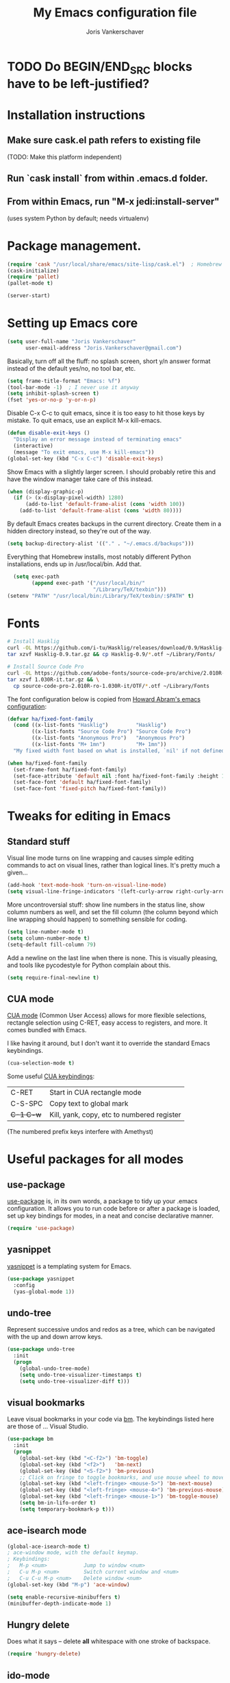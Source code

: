 #+TITLE: My Emacs configuration file
#+AUTHOR: Joris Vankerschaver
#+EMAIL: joris.vankerschaver@gmail.com
#+STARTUP: showall

* TODO Do BEGIN/END_SRC blocks have to be left-justified?

* Installation instructions
** Make sure cask.el path refers to existing file
   (TODO: Make this platform independent)
** Run `cask install` from within .emacs.d folder.
** From within Emacs, run "M-x jedi:install-server"
   (uses system Python by default; needs virtualenv)

* Package management.
#+BEGIN_SRC emacs-lisp
(require 'cask "/usr/local/share/emacs/site-lisp/cask.el")  ; Homebrew
(cask-initialize)
(require 'pallet)
(pallet-mode t)

(server-start)
#+END_SRC

* Setting up Emacs core

  #+BEGIN_SRC emacs-lisp
  (setq user-full-name "Joris Vankerschaver"
        user-email-address "Joris.Vankerschaver@gmail.com")
  #+END_SRC

  Basically, turn off all the fluff: no splash screen, short y/n answer format
  instead of the default yes/no, no tool bar, etc.

#+BEGIN_SRC emacs-lisp
  (setq frame-title-format "Emacs: %f")
  (tool-bar-mode -1)  ; I never use it anyway
  (setq inhibit-splash-screen t)
  (fset 'yes-or-no-p 'y-or-n-p)
#+END_SRC

  Disable C-x C-c to quit emacs, since it is too easy to hit those keys by
  mistake. To quit emacs, use an explicit M-x kill-emacs.

#+BEGIN_SRC emacs-lisp
(defun disable-exit-keys ()
  "Display an error message instead of terminating emacs"
  (interactive)
  (message "To exit emacs, use M-x kill-emacs"))
(global-set-key (kbd "C-x C-c") 'disable-exit-keys)
#+END_SRC

  Show Emacs with a slightly larger screen. I should probably retire this and
  have the window manager take care of this instead.

#+BEGIN_SRC emacs-lisp
  (when (display-graphic-p)
    (if (> (x-display-pixel-width) 1280)
        (add-to-list 'default-frame-alist (cons 'width 100))
      (add-to-list 'default-frame-alist (cons 'width 80))))
#+END_SRC

  By default Emacs creates backups in the current directory. Create them in a
  hidden directory instead, so they're out of the way.

#+BEGIN_SRC emacs-lisp
  (setq backup-directory-alist '(("." . "~/.emacs.d/backups")))
#+END_SRC

  Everything that Homebrew installs, most notably different Python
  installations, ends up in /usr/local/bin. Add that.

#+BEGIN_SRC emacs-lisp
  (setq exec-path
        (append exec-path '("/usr/local/bin/"
                            "/Library/TeX/texbin")))
(setenv "PATH" "/usr/local/bin:/Library/TeX/texbin/:$PATH" t)
#+END_SRC

* Fonts

  #+BEGIN_SRC sh :tangle no
    # Install Hasklig
    curl -OL https://github.com/i-tu/Hasklig/releases/download/0.9/Hasklig-0.9.tar.gz
    tar xzvf Hasklig-0.9.tar.gz && cp Hasklig-0.9/*.otf ~/Library/Fonts/

    # Install Source Code Pro
    curl -OL https://github.com/adobe-fonts/source-code-pro/archive/2.010R-ro/1.030R-it.tar.gz
    tar xzvf 1.030R-it.tar.gz && \
      cp source-code-pro-2.010R-ro-1.030R-it/OTF/*.otf ~/Library/Fonts
   #+END_SRC

  The font configuration below is copied from [[https://github.com/howardabrams/dot-files/blob/master/emacs-client.org][Howard Abram's emacs configuration]]:

  #+BEGIN_SRC emacs-lisp
    (defvar ha/fixed-font-family
      (cond ((x-list-fonts "Hasklig")         "Hasklig")
            ((x-list-fonts "Source Code Pro") "Source Code Pro")
            ((x-list-fonts "Anonymous Pro")   "Anonymous Pro")
            ((x-list-fonts "M+ 1mn")          "M+ 1mn"))
      "My fixed width font based on what is installed, `nil' if not defined.")

    (when ha/fixed-font-family
      (set-frame-font ha/fixed-font-family)
      (set-face-attribute 'default nil :font ha/fixed-font-family :height 160)
      (set-face-font 'default ha/fixed-font-family)
      (set-face-font 'fixed-pitch ha/fixed-font-family))
  #+END_SRC


* Tweaks for editing in Emacs

** Standard stuff

   Visual line mode turns on line wrapping and causes simple editing commands
   to act on visual lines, rather than logical lines. It's pretty much a
   given...

#+BEGIN_SRC emacs-lisp
     (add-hook 'text-mode-hook 'turn-on-visual-line-mode)
     (setq visual-line-fringe-indicators '(left-curly-arrow right-curly-arrow))
#+END_SRC

   More uncontroversial stuff: show line numbers in the status line, show
   column numbers as well, and set the fill column (the column beyond which
   line wrapping should happen) to something sensible for coding.

#+BEGIN_SRC emacs-lisp
     (setq line-number-mode t)
     (setq column-number-mode t)
     (setq-default fill-column 79)
#+END_SRC

   Add a newline on the last line when there is none. This is visually
   pleasing, and tools like pycodestyle for Python complain about this.

#+BEGIN_SRC emacs-lisp
     (setq require-final-newline t)
#+END_SRC

** CUA mode

   [[https://www.emacswiki.org/emacs/CuaMode][CUA mode]] (Common User Access)
   allows for more flexible selections, rectangle selection using C-RET, easy
   access to registers, and more. It comes bundled with Emacs.

   I like having it around, but I don't want it to override the standard Emacs
   keybindings.

#+BEGIN_SRC emacs-lisp
     (cua-selection-mode t)
#+END_SRC

   Some useful [[http://www.gnu.org/software/emacs/manual/html_node/emacs/CUA-Bindings.html#CUA-Bindings][CUA keybindings]]:

   |-----------+--------------------------------------------|
   | C-RET     | Start in CUA rectangle mode                |
   | C-S-SPC   | Copy text to global mark                   |
   | +C-1 C-w+ | Kill, yank, copy, etc to numbered register |
   |-----------+--------------------------------------------|

   (The numbered prefix keys interfere with Amethyst)

* Useful packages for all modes

** use-package

   [[https://github.com/jwiegley/use-package][use-package]] is, in its own words, a package to tidy up your .emacs
   configuration. It allows you to run code before or after a package is loaded,
   set up key bindings for modes, in a neat and concise declarative manner.

#+BEGIN_SRC emacs-lisp
     (require 'use-package)
#+END_SRC

** yasnippet

   [[https://github.com/capitaomorte/yasnippet/blob/master/README.mdown][yasnippet]] is a templating system for Emacs.

#+BEGIN_SRC emacs-lisp
  (use-package yasnippet
    :config
    (yas-global-mode 1))

#+END_SRC

** undo-tree

   Represent successive undos and redos as a tree, which can be navigated with
   the up and down arrow keys.

#+BEGIN_SRC emacs-lisp
(use-package undo-tree
  :init
  (progn
    (global-undo-tree-mode)
    (setq undo-tree-visualizer-timestamps t)
    (setq undo-tree-visualizer-diff t)))

#+END_SRC

** visual bookmarks

   Leave visual bookmarks in your code via [[https://github.com/joodland/bm][bm]]. The keybindings listed here are
   those of ... Visual Studio.

#+BEGIN_SRC emacs-lisp
(use-package bm
  :init
  (progn
    (global-set-key (kbd "<C-f2>") 'bm-toggle)
    (global-set-key (kbd "<f2>")   'bm-next)
    (global-set-key (kbd "<S-f2>") 'bm-previous)
    ;; Click on fringe to toggle bookmarks, and use mouse wheel to move between them.
    (global-set-key (kbd "<left-fringe> <mouse-5>") 'bm-next-mouse)
    (global-set-key (kbd "<left-fringe> <mouse-4>") 'bm-previous-mouse)
    (global-set-key (kbd "<left-fringe> <mouse-1>") 'bm-toggle-mouse)
    (setq bm-in-lifo-order t)
    (setq temporary-bookmark-p t)))

#+END_SRC

** ace-isearch mode

#+BEGIN_SRC emacs-lisp
(global-ace-isearch-mode t)
; ace-window mode, with the default keymap.
; Keybindings:
;   M-p <num>            Jump to window <num>
;   C-u M-p <num>        Switch current window and <num>
;   C-u C-u M-p <num>    Delete window <num>
(global-set-key (kbd "M-p") 'ace-window)

(setq enable-recursive-minibuffers t)
(minibuffer-depth-indicate-mode 1)
#+END_SRC

** Hungry delete

   Does what it says -- delete *all* whitespace with one stroke of backspace.

#+BEGIN_SRC emacs-lisp
(require 'hungry-delete)
#+END_SRC

** ido-mode

   [[https://www.emacswiki.org/emacs/InteractivelyDoThings][Interactively Do Things]]: typing the first few characters of a buffer to
   switch to or a file to open will narrow down successive choices.

#+BEGIN_SRC emacs-lisp
(ido-mode t)
#+END_SRC

* Color themes

  Make code blocks in Org-mode stand out from the rest of the text. I stole
  this from [[https://github.com/howardabrams/dot-files/blob/master/emacs-mac.org][Howard Abrams]].

#+BEGIN_SRC emacs-lisp
(defun jvk/org-src-color-blocks-light ()
  "Colors the block headers and footers to make them stand out more for lighter themes"
  (interactive)
  (set-face-attribute 'org-block-begin-line nil
     :underline "#A7A6AA" :foreground "#008ED1" :background "#EAEAFF")
  (set-face-attribute 'org-block nil :background "#FFFFEA")
  (set-face-attribute 'org-block-end-line nil
     :overline "#A7A6AA" :foreground "#008ED1" :background "#EAEAFF")
  (set-face-attribute 'mode-line-buffer-id nil :foreground "#005000" :bold t))

(defun ha/org-src-color-blocks-light ()
  "Colors the block headers and footers to make them stand out more for lighter themes"
  (interactive)

  (custom-set-faces
   '(org-block-begin-line
    ((t (:underline "#A7A6AA" :foreground "#008ED1" :background "#EAEAFF"))))
   '(org-block-background
     ((t (:background "#FFFFEA"))))
   '(org-block
     ((t (:background "#FFFFEA"))))
   '(org-block-end-line
     ((t (:overline "#A7A6AA" :foreground "#008ED1" :background "#EAEAFF"))))

   '(mode-line-buffer-id ((t (:foreground "#005000" :bold t))))
   '(which-func ((t (:foreground "#008000"))))))

(defun ha/org-src-color-blocks-dark ()
  "Colors the block headers and footers to make them stand out more for dark themes"
  (interactive)
  (custom-set-faces
   '(org-block-begin-line
     ((t (:foreground "#008ED1" :background "#002E41"))))
   '(org-block-background
     ((t (:background "#444444"))))
   '(org-block-end-line
     ((t (:foreground "#008ED1" :background "#002E41"))))

   '(mode-line-buffer-id ((t (:foreground "black" :bold t))))
   '(which-func ((t (:foreground "green")))))
)
#+END_SRC

#+BEGIN_SRC emacs-lisp
(setq custom-safe-themes t)
(defun jvk/change-theme (theme org-block-style)
  "Change the color scheme"
  (funcall theme)
  (funcall org-block-style))

(defun jvk/dark-color-theme ()
  "Switch to dark color theme"
  (interactive)
  (jvk/change-theme 'color-theme-sanityinc-tomorrow-night
                    'ha/org-src-color-blocks-dark))

(defun jvk/light-color-theme ()
  "Switch to light color theme"
  (interactive)
  (jvk/change-theme 'color-theme-sanityinc-tomorrow-day
                    'jvk/org-src-color-blocks-light))

;(jvk/dark-color-theme)
(jvk/light-color-theme)
#+END_SRC


Set fonts for org mode and Markdown editing to something proportional (for the
time being Roboto, the default Android font).

#+BEGIN_SRC emacs-lisp
(add-hook 'markdown-mode-hook 'variable-pitch-mode)
(add-hook 'org-mode-hook 'variable-pitch-mode)
(set-face-font 'variable-pitch "Roboto")
(set-face-attribute 'variable-pitch nil :height 160 :weight 'light)
(set-face-attribute 'org-table nil :inherit 'fixed-pitch)
(set-face-attribute 'org-block nil :inherit 'fixed-pitch)
;(set-face-attribute 'org-block-background nil :inherit 'fixed-pitch)
#+END_SRC


* Coding modes

#+BEGIN_SRC emacs-lisp
(setq tags-table-list '("~/.etags"))
#+END_SRC

** Shell scripts

   Needs shellcheck to be installed.

#+BEGIN_SRC emacs-lisp
(add-hook 'sh-mode-hook 'flycheck-mode)
#+END_SRC

** Magit

   Show commit SHA in blame mode.

#+BEGIN_SRC emacs-lisp
(setq magit-blame-heading-format "%-20a %C %s %H")
#+END_SRC

** Cython mode

   Open Sage Cython files (.spyx) as well as regular Cython/Pyrex files (.pyx)
   in cython mode.

#+BEGIN_SRC emacs-lisp
(use-package cython-mode
  :mode (("\\.spyx" . cython-mode)
         ("\\.pyx" . cython-mode)))
#+END_SRC

** Octave mode

   Associate the .m extension with Matlab instead of Objective C.

#+BEGIN_SRC emacs-lisp
(add-to-list
  'auto-mode-alist
  '("\\.m$" . octave-mode))
#+END_SRC

** Unix files

   Not coding per se, but use [[https://wiki.archlinux.org/index.php/emacs#Syntax_Highlighting_for_Systemd_Files][syntax highlighting for Unix system files]].

#+BEGIN_SRC emacs-lisp
(add-to-list 'auto-mode-alist '("\\.service\\'" . conf-unix-mode))
(add-to-list 'auto-mode-alist '("\\.timer\\'" . conf-unix-mode))
(add-to-list 'auto-mode-alist '("\\.target\\'" . conf-unix-mode))
(add-to-list 'auto-mode-alist '("\\.mount\\'" . conf-unix-mode))
(add-to-list 'auto-mode-alist '("\\.automount\\'" . conf-unix-mode))
(add-to-list 'auto-mode-alist '("\\.slice\\'" . conf-unix-mode))
(add-to-list 'auto-mode-alist '("\\.socket\\'" . conf-unix-mode))
(add-to-list 'auto-mode-alist '("\\.path\\'" . conf-unix-mode))
#+END_SRC

** Coding hook

   Adapted from Jaap Eldering. Things that are convenient across all coding
   buffers.

#+BEGIN_SRC emacs-lisp
(setq whitespace-style '(face empty tabs tab-mark lines-tail))
(defun coding-hook ()
  "Enable things that are convenient across all coding buffers."
  (column-number-mode t)
  (setq indent-tabs-mode nil)
  ;; (auto-fill-mode)
  (whitespace-mode)
  (hungry-delete-mode)
  ;; (flycheck-mode)
  ;; (fci-mode)
  )

(add-hook 'c-mode-common-hook   'coding-hook)
(add-hook 'sh-mode-hook         'coding-hook)
(add-hook 'js-mode-hook         'coding-hook)
(add-hook 'java-mode-hook       'coding-hook)
(add-hook 'lisp-mode-hook       'coding-hook)
(add-hook 'emacs-lisp-mode-hook 'coding-hook)
(add-hook 'makefile-mode-hook   'coding-hook)
(add-hook 'latex-mode-hook      'coding-hook)
(add-hook 'python-mode-hook     'coding-hook)

(add-hook 'haskell-mode-hook 'haskell-indentation-mode)

#+END_SRC

** Python

   Despite/because of Python being my language of choice, my Python
   configuration is a huge jumble of things I copied from Stackoverflow, things
   that I needed on the fly, and various other hacks (sometimes antiquated).

#+BEGIN_SRC emacs-lisp
;;; Python-specific customizations.
(add-hook 'python-mode-hook     'flycheck-mode)

(defun add-good-python-path ()
  "Add the path to a decent Python installation."
  (setq edm-path "~/.edm/envs/edm/bin")
  (add-to-list 'python-shell-exec-path edm-path)
  (add-to-list 'exec-path edm-path))

(add-hook 'python-mode-hook 'add-good-python-path)

; Use R's keybindings to send Python code to the interpreter
; http://stackoverflow.com/questions/27777133
(eval-after-load "python"
  '(progn
     (define-key python-mode-map (kbd "C-c C-r") 'python-shell-send-region)))

; Set up a register with typical Python preamble
; TODO Add this to the python-mode hook
(set-register ?p '(
    "# -*- coding: utf-8 -*-\n"
    "from __future__ import division, print_function"))
#+END_SRC

*** Insert ipdb snippet at the prompt.

    TODO This can probably be done much more efficiently with yasnippet.

#+BEGIN_SRC emacs-lisp
(defun insert-ipdb-statement ()
  (interactive)
  (insert "import ipdb; ipdb.set_trace()"))

(defun my-python-stuff ()
  "My customizations for Python mode"
  (interactive)
  (local-set-key (kbd "C-c i") 'insert-ipdb-statement))

(add-hook 'python-mode-hook 'my-python-stuff)
#+END_SRC

*** Manage virtual environments from within Emacs

#+BEGIN_SRC emacs-lisp
(require 'virtualenvwrapper)
(venv-initialize-interactive-shells)
(venv-initialize-eshell)
(setq venv-location (expand-file-name "~/.edm/envs"))
#+END_SRC

*** Run nosetests from within Emacs

    Taken from [[[https://bitbucket.org/durin42/nosemacs]]].

#+BEGIN_SRC emacs-lisp
(require 'nose)
(add-hook 'python-mode-hook
          (lambda ()
            (local-set-key "\C-ca" 'nosetests-all)
            (local-set-key "\C-cm" 'nosetests-module)
            (local-set-key "\C-co" 'nosetests-one)
            (local-set-key "\C-cpa" 'nosetests-pdb-all)
            (local-set-key "\C-cpm" 'nosetests-pdb-module)
            (local-set-key "\C-cpo" 'nosetests-pdb-one)))
#+END_SRC

*** Autocomplete for Python via Emacs Jedi

    Useful default keybindings: C-tab for autocomplete at the point, M-n/M-p to
    scroll through the autocomplete menu.

    Setting up Jedi requires a bit of installation, see the top of this file.

#+BEGIN_SRC emacs-lisp
(add-hook 'python-mode-hook 'jedi:setup)
(setq jedi:complete-on-dot t)                 ; optional

; jedi:after-change-handler seems to cause buffer corruption, disable it.
; See https://github.com/tkf/emacs-jedi/issues/234
;     https://debbugs.gnu.org/cgi/bugreport.cgi?bug=20440
(add-hook 'jedi-mode-hook
          (lambda () (remove-hook 'after-change-functions
                                  'jedi:after-change-handler t)))

#+END_SRC

*** Use IPython as the default Python shell in Emacs

    Adapted from [[https://github.com/jhamrick/emacs/blob/master/.emacs.d/settings/python-settings.el][Jess Hamrick's Emacs configuration]].

#+BEGIN_SRC emacs-lisp
(setq
 python-shell-interpreter "ipython"
 python-shell-interpreter-args "--matplotlib=osx --colors=Linux"
 python-shell-prompt-regexp "In \\[[0-9]+\\]: "
 python-shell-prompt-output-regexp "Out\\[[0-9]+\\]: "
 python-shell-completion-setup-code
   "from IPython.core.completerlib import module_completion"
 python-shell-completion-module-string-code
   "';'.join(module_completion('''%s'''))\n"
 python-shell-completion-string-code
   "';'.join(get_ipython().Completer.all_completions('''%s'''))\n")
#+END_SRC

** Haskell

#+BEGIN_SRC emacs-lisp
;; Haskell mode
(add-hook 'haskell-mode-hook 'turn-on-haskell-doc-mode)
(add-hook 'haskell-mode-hook 'turn-on-haskell-indent)
#+END_SRC

** Golang

#+BEGIN_SRC emacs-lisp
;; Golang
(require 'go-mode)
(add-hook 'go-mode-hook
          (lambda ()
            (add-hook 'before-save-hook 'gofmt-before-save)
            (setq tab-width 4)
            (setq indent-tabs-mode 1)))
#+END_SRC

** C and C++

#+BEGIN_SRC emacs-lisp
;; C/C++ customizations.
(defun c-hook ()
  "Styling for C and C++ modes."
  (c-toggle-auto-hungry-state t)
  (c-set-style "stroustrup")
  (setq c-basic-offset 4)
  (c-set-offset 'substatement-open 0)
  (c-set-offset 'inline-open 0))

(add-hook 'c-mode-hook   'c-hook)
(add-hook 'c++-mode-hook 'c-hook)

#+END_SRC

** OCaml

#+BEGIN_SRC emacs-lisp

;; Use the version of Tuareg installed through opam
(add-to-list 'load-path "/Users/jvkersch/.opam/4.02.3/share/emacs/site-lisp/")
(load "/Users/jvkersch/.opam/4.02.3/share/emacs/site-lisp/tuareg-site-file")

#+END_SRC


** Latex

Aangepast van [[http://www.jesshamrick.com/2013/03/31/macs-and-emacs/]]. Forward
search from PDF to LaTeX document is gebaseerd op
[[http://www.cs.berkeley.edu/~prmohan/emacs/latex.html]]. Voor backward search
gebruik ik Skim, en stel ik de editor in de preferences in als
'/usr/local/bin/emacsclient' met als opties '--no-wait +%line "%file"'

#+BEGIN_SRC emacs-lisp
(require 'tex-site)
(use-package tex-site
  :init
  (progn
    (setq LaTeX-command "latex -synctex=1")
    (setq TeX-PDF-mode t)
    (setq TeX-view-program-list
          (quote
           (("Skim"
             (concat "/Applications/Skim.app/"
                     "Contents/SharedSupport/displayline"
                     " %n %o %b")))))
    (setq TeX-view-program-selection
          (quote (
                  (output-pdf "Skim")
                  )))
    (setq TeX-source-correlate-method 'synctex)
    (add-hook 'LaTeX-mode-hook 'TeX-source-correlate-mode)))
#+END_SRC

* Org-mode

This is a hodge-podge of options that I mostly copy-pasted from elsewehere.

#+BEGIN_SRC emacs-lisp

(add-hook 'org-mode-hook
          (lambda ()
            (setq-default indent-tabs-mode nil)))

(require 'org-bullets)
(add-hook 'org-mode-hook (lambda () (org-bullets-mode 1)))

(setq org-todo-keywords
      '((sequence "TODO" "IN-PROGRESS" "PENDING" "|" "DONE" "CANCELLED")))
(setq org-todo-keyword-faces
          '(("TODO" . (:foreground "red"))
            ("IN-PROGRESS" . (:foreground "orange"))
            ("PENDING" . (:foreground "yellow"))
            ("DONE" . (:foreground "green"))
            ("CANCELLED" . (:foreground "lightblue"))))

(org-babel-do-load-languages
 'org-babel-load-languages
 '(
   (sh . t)
   (python . t)
   (R . t)
   (ruby . t)
   (sqlite . t)
   (perl . t)
   ))

(setq org-src-fontify-natively t)

(require 'org-install)  ;; What does this do again?
(add-to-list 'auto-mode-alist '("\\.org$" . org-mode))
(setq org-log-done t)

(setq org-base-folder (expand-file-name "~/src/personal-stuff/org-documents/"))
(setq org-default-notes-file (concat org-base-folder "notes.org"))

; (setq my-tasks-file
;       (concat (file-name-as-directory org-base-folder) "tasks-2015.org"))
(setq my-unsorted-tasks-file
      (concat (file-name-as-directory org-base-folder) "unsorted-tasks.org"))
(setq my-journal-file
      (concat (file-name-as-directory org-base-folder) "journal.org"))

(define-key global-map "\C-cc" 'org-capture)

(setq org-capture-templates
      '(("t" "Todo" entry (file+headline my-unsorted-tasks-file "Tasks")
             "* TODO %?\n  %i\n  %a")
        ("j" "Journal" entry (file+datetree my-journal-file)
             "* %?\nEntered on %U\n  %i\n  %a")))

; Visit org files that I use a lot.
(global-set-key [f3]
                (lambda () (interactive)
                  (find-file my-tasks-file)))
(global-set-key [f4]
                (lambda () (interactive)
                  (find-file my-unsorted-tasks-file)))

; org clock mode.
(setq org-clock-persist 'history)
(org-clock-persistence-insinuate)

#+END_SRC

* Miscellaneous elisp snippets.

Rename buffer and file it's visiting; taken from [[ http://steve.yegge.googlepages.com/my-dot-emacs-file]]

#+BEGIN_SRC emacs-lisp
(defun rename-file-and-buffer (new-name)
  "Renames both current buffer and file it's visiting to NEW-NAME."
  (interactive "sNew name: ")
  (let ((name (buffer-name))
        (filename (buffer-file-name)))
    (if (not filename)
        (message "Buffer '%s' is not visiting a file!" name)
      (if (get-buffer new-name)
          (message "A buffer named '%s' already exists!" new-name)
        (progn
          (rename-file name new-name 1)
          (rename-buffer new-name)
          (set-visited-file-name new-name)
          (set-buffer-modified-p nil))))))
#+END_SRC

** Insert a datetime stamp.

   For a project I had to insert specially formatted datetime stamps of the
   form "2016-04-28 10:18 UTC+1". The special formatting of the timezone (not
   "BST" or "+0100") required some custom crafting...

#+BEGIN_SRC emacs-lisp
(defun utc-offset-hours ()
  "Return the offset from UTC in hours."
  (interactive)
  (let ((offset_sec (car (current-time-zone (current-time)))))
    (/ offset_sec 3600)))

(defun format-utc-offset-hours ()
  "Format a string of the form UTC+x or UTC-x with x the UTC offset."
  (interactive)
  (format "UTC%+d" (utc-offset-hours)))

;; TODO fold this into insert-current-date-time
(setq current-date-time-format "%Y-%m-%d %H:%M")

(defun insert-current-date-time ()
  "insert the current date and time into current buffer."
  (interactive)
  (insert
   (concat
    (format-time-string current-date-time-format (current-time))
    " "
    (format-utc-offset-hours))))


(defun yaml-mode-keys ()
  (local-set-key (kbd "C-c C-d") 'insert-current-date-time))
(add-hook 'yaml-mode-hook 'yaml-mode-keys)

#+END_SRC
